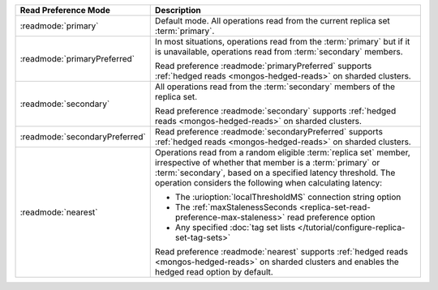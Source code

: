 .. list-table::
   :header-rows: 1
   :widths: 20 50

   * - Read Preference Mode
     - Description

   * - :readmode:`primary`
     - Default mode. All operations read from the current replica set
       :term:`primary`.

       .. include:: /includes/extracts/transactions-read-pref.rst

   * - :readmode:`primaryPreferred`
     - In most situations, operations read from the :term:`primary` but
       if it is unavailable, operations read from :term:`secondary`
       members.
       
       Read preference :readmode:`primaryPreferred` supports
       :ref:`hedged reads <mongos-hedged-reads>` on sharded clusters.

   * - :readmode:`secondary`
     - All operations read from the :term:`secondary` members of the
       replica set.
       
       Read preference :readmode:`secondary` supports
       :ref:`hedged reads <mongos-hedged-reads>` on sharded clusters.

   * - :readmode:`secondaryPreferred`
     - .. include:: /includes/secondaryPreferred-read-mode.rst

       Read preference :readmode:`secondaryPreferred` supports
       :ref:`hedged reads <mongos-hedged-reads>` on sharded clusters.

   * - :readmode:`nearest`
     - Operations read from a random eligible :term:`replica set`
       member, irrespective of whether that member is a :term:`primary`
       or :term:`secondary`, based on a specified latency threshold.
       The operation considers the following when calculating latency:
       
       - The :urioption:`localThresholdMS` connection string option
       - The :ref:`maxStalenessSeconds
         <replica-set-read-preference-max-staleness>` read preference
         option
       - Any specified :doc:`tag set lists
         </tutorial/configure-replica-set-tag-sets>`

       Read preference :readmode:`nearest` supports
       :ref:`hedged reads <mongos-hedged-reads>` on sharded clusters
       and enables the hedged read option by default.
